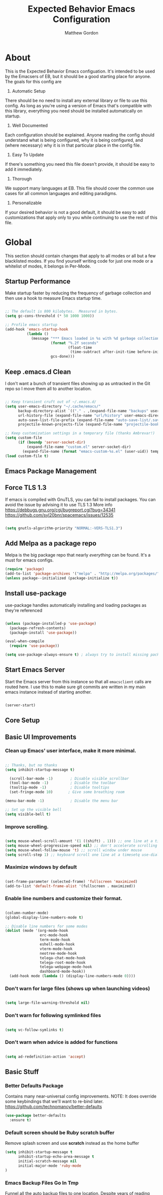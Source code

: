 #+TITLE: Expected Behavior Emacs Configuration
#+AUTHOR: Matthew Gordon
#+EMAIL: matt@expectedbehavior.com
#+OPTIONS: num:nil

* About
This is the Expected Behavior Emacs configuation. It's intended to be
used by the Emacsers of EB, but it should be a good starting place for
anyone. The goals for this config are

1. Automatic Setup
There should be no need to install any external library or file to use
this config. As long as you're using a version of Emacs that's
compatible with this library, everything you need should be installed
automatically on startup.

2. Well Documented
Each configuration should be explained. Anyone reading the config
should understand what is being configured, why it is being
configured, and (where necessary) why it is in that particular place
in the config file.

3. Easy To Update
If there's something you need this file doesn't provide, it should be
easy to add it immediately.

4. Thorough
We support many languages at EB.  This file should cover the common
use cases for all common languages and editing paradigms.

5. Personalizable
If your desired behavior is not a good default, it should be easy to
add customizations that apply only to you while continuing to use the
rest of this file.

* Global

This section should contain changes that apply to all modes or all but
a few blacklisted modes. If you find yourself writing code for just
one mode or a whitelist of modes, it belongs in Per-Mode.

** Startup Performance

Make startup faster by reducing the frequency of garbage collection and then use a hook to measure Emacs startup time.

#+begin_src emacs-lisp

;; The default is 800 kilobytes.  Measured in bytes.
(setq gc-cons-threshold (* 50 1000 1000))

;; Profile emacs startup
(add-hook 'emacs-startup-hook
          (lambda ()
            (message "*** Emacs loaded in %s with %d garbage collections."
                     (format "%.2f seconds"
                             (float-time
                              (time-subtract after-init-time before-init-time)))
                     gcs-done)))

#+end_src
** Keep .emacs.d Clean

I don't want a bunch of transient files showing up as untracked in the Git repo so I move them all to another location.

#+begin_src emacs-lisp

;; Keep transient cruft out of ~/.emacs.d/
(setq user-emacs-directory "~/.cache/emacs/"
      backup-directory-alist `(("." . ,(expand-file-name "backups" user-emacs-directory)))
      url-history-file (expand-file-name "url/history" user-emacs-directory)
      auto-save-list-file-prefix (expand-file-name "auto-save-list/.saves-" user-emacs-directory)
      projectile-known-projects-file (expand-file-name "projectile-bookmarks.eld" user-emacs-directory))

;; Keep customization settings in a temporary file (thanks Ambrevar!)
(setq custom-file
      (if (boundp 'server-socket-dir)
          (expand-file-name "custom.el" server-socket-dir)
        (expand-file-name (format "emacs-custom-%s.el" (user-uid)) temporary-file-directory)))
(load custom-file t)

#+end_src

** Emacs Package Management
** Force TLS 1.3
If emacs is compiled with GnuTLS, you can fail to install packages. 
You can avoid the issue by advising it to use TLS 1.3
More info 
https://debbugs.gnu.org/cgi/bugreport.cgi?bug=34341
https://github.com/syl20bnr/spacemacs/issues/12535

#+BEGIN_SRC emacs-lisp

(setq gnutls-algorithm-priority "NORMAL:-VERS-TLS1.3")

#+END_SRC

** Add Melpa as a package repo
Melpa is the big package repo that nearly /everything/ can be
found. It's a must for emacs configs.

#+BEGIN_SRC emacs-lisp
(require 'package)
(add-to-list 'package-archives '("melpa" . "http://melpa.org/packages/"))
(unless package--initialized (package-initialize t))

#+END_SRC

** Install use-package
use-package handles automatically installing and loading packages as they're referenced

#+BEGIN_SRC emacs-lisp

(unless (package-installed-p 'use-package)
  (package-refresh-contents)
  (package-install 'use-package))

(eval-when-compile
  (require 'use-package))

(setq use-package-always-ensure t) ; always try to install missing packages
#+END_SRC

** Start Emacs Server

Start the Emacs server from this instance so that all =emacsclient=
calls are routed here. I use this to make sure git commits are written
in my main emacs instance instead of starting another.

#+begin_src emacs-lisp

(server-start)

#+end_src

** Core Setup
** Basic UI Improvements
*** Clean up Emacs' user interface, make it more minimal.

#+begin_src emacs-lisp

  ;; Thanks, but no thanks
  (setq inhibit-startup-message t)

    (scroll-bar-mode -1)        ; Disable visible scrollbar
    (tool-bar-mode -1)          ; Disable the toolbar
    (tooltip-mode -1)           ; Disable tooltips
    (set-fringe-mode 10)       ; Give some breathing room

  (menu-bar-mode -1)            ; Disable the menu bar

  ;; Set up the visible bell
  (setq visible-bell t)

#+end_src

*** Improve scrolling.

#+begin_src emacs-lisp

  (setq mouse-wheel-scroll-amount '(1 ((shift) . 1))) ;; one line at a time
  (setq mouse-wheel-progressive-speed nil) ;; don't accelerate scrolling
  (setq mouse-wheel-follow-mouse 't) ;; scroll window under mouse
  (setq scroll-step 1) ;; keyboard scroll one line at a timesetq use-dialog-box nil) ; Disable dialog boxes since they weren't working in Mac OSX

#+end_src

*** Maximize windows by default

#+begin_src emacs-lisp

    (set-frame-parameter (selected-frame) 'fullscreen 'maximized)
    (add-to-list 'default-frame-alist '(fullscreen . maximized))

#+end_src

*** Enable line numbers and customize their format.

#+begin_src emacs-lisp

  (column-number-mode)
  (global-display-line-numbers-mode t)

  ;; Disable line numbers for some modes
  (dolist (mode '(org-mode-hook
                  erc-mode-hook
                  term-mode-hook
                  eshell-mode-hook
                  vterm-mode-hook
                  neotree-mode-hook
                  telega-chat-mode-hook
                  telega-root-mode-hook
                  telega-webpage-mode-hook
                  dashboard-mode-hook))
    (add-hook mode (lambda () (display-line-numbers-mode 0))))

#+end_src

*** Don't warn for large files (shows up when launching videos)

#+begin_src emacs-lisp

  (setq large-file-warning-threshold nil)

#+end_src

*** Don't warn for following symlinked files

#+begin_src emacs-lisp

  (setq vc-follow-symlinks t)

#+end_src

*** Don't warn when advice is added for functions

#+begin_src emacs-lisp

  (setq ad-redefinition-action 'accept)

#+end_src

** Basic Stuff
*** Better Defaults Package
Contains many near-universal config improvements. NOTE: It does override some keybindings that we'll want to re-bind later.
https://github.com/technomancy/better-defaults
#+BEGIN_SRC emacs-lisp
  (use-package better-defaults
    :ensure t)
#+END_SRC
*** Default screen should be Ruby scratch buffer
Remove splash screen and use *scratch* instead as the home buffer
#+BEGIN_SRC emacs-lisp
(setq inhibit-startup-message t
      inhibit-startup-echo-area-message t
      initial-scratch-message nil
      initial-major-mode 'ruby-mode
)
#+END_SRC

*** Emacs Backup Files Go In Tmp
Funnel all the auto backup files to one location.
Despite years of reading that Emacs tmp files will save my bacon one day, it has yet to happen. They can all hang out in tmp.
#+BEGIN_SRC emacs-lisp
(setq backup-directory-alist '(("." . "/tmp")))
#+END_SRC

*** Disable Menu Bar
Switch the Menubar off by default. I have never used it.
#+BEGIN_SRC emacs-lisp
(menu-bar-mode -1)
#+END_SRC

*** Disable Scroll Bar
Remove Scroll Bars
#+BEGIN_SRC emacs-lisp
  (scroll-bar-mode -1)
#+END_SRC

*** Disable Tool Bar
Remove Tool Bars
#+BEGIN_SRC emacs-lisp
  (tool-bar-mode -1)
#+END_SRC

*** Disable visual bell
# TODO - this doesn't seem to disable the bell anymore
The visual bell shows up on your screen as a yellow triangle with an exclamation mark in it.
I don't need to see it. I already know I'm mashing ctrl-g more than necessary.
#+BEGIN_SRC 
  (setq visible-bell nil)
  (setq ring-bell-function 'ignore)
#+END_SRC
*** Show tool tips in echo area
#+BEGIN_SRC emacs-lisp
(tooltip-mode -1)
(setq tooltip-use-echo-area t)
#+END_SRC

*** Smooth Scrolling
Smooth Scrolling 
#TODO this is not as smooth as I would have hoped.
#+BEGIN_SRC emacs-lisp
(use-package smooth-scroll
    :ensure t)
#+END_SRC
*** Command is Meta Key on OSX
#+BEGIN_SRC  emacs-lisp
  (setq mac-option-key-is-meta nil)
  (setq mac-command-key-is-meta t)
  (setq mac-command-modifier 'meta)
  (setq mac-option-modifier nil)
#+END_SRC

*** Enable deleting selected text
By default, text under the region won't be deleted if you type or paste. I find this infuriating.
#+BEGIN_SRC emacs-lisp
  (delete-selection-mode 1)
#+END_SRC
*** Quickly go to a line
#+BEGIN_SRC emacs-lisp
  (global-set-key (kbd "M-g") 'goto-line)
#+END_SRC
*** Quick access to files and projects
These are files I want access to almost all the time, regardless of what project I'm working on.
It might be better to use registers, but I haven't read about how those work yet
See
https://stackoverflow.com/questions/12558019/shortcut-to-open-a-specific-file-in-emacs
https://www.gnu.org/software/emacs/manual/html_node/emacs/Registers.html
TODO: Project navigation should depend on a function that determines where your code lives
#+BEGIN_SRC emacs-lisp
(global-set-key (kbd "C-c e") (lambda() (interactive)(find-file "~/.emacs.d/config.org")))
(global-set-key (kbd "C-c t") (lambda() (interactive)(find-file "~/Dropbox/tmp.txt")))
(global-set-key (kbd "C-c p i w") (lambda() (interactive)(find-file "~/code/instrumental/web/README.md")))
(global-set-key (kbd "C-c p d w") (lambda() (interactive)(find-file "~/code/docraptor/web/README.md")))
#+END_SRC

*** Quickly Switch Buffers
I often find myself switching back and forth between a few
buffers. Let's set some shortcut keys to make that better.
TODO: Org mode overides M-} so you'll get stuck if you hit an org file like this one
#+BEGIN_SRC emacs-lisp
(global-unset-key (kbd "M-{"))
(global-unset-key (kbd "M-}"))
(global-set-key (kbd "M-{") 'switch-to-prev-buffer)
(global-set-key (kbd "M-}") 'switch-to-next-buffer)
  ;; (global-set-key (kbd "C-{") (lambda() (interactive)(find-file "~/.emacs.d/config.org")))
  ;; (global-set-key (kbd "C-}") (lambda() (interactive)(find-file "~/Dropbox/tmp.txt")))
#+END_SRC

** Themes
*** Load manual install theme dir
#+BEGIN_SRC emacs-lisp
(add-to-list 'custom-theme-load-path "~/.emacs.d/themes/")
#+END_SRC
*** Install Themes from Repos
List of themes to install
#+BEGIN_SRC emacs-lisp
  (use-package monokai-alt-theme
    :ensure t
    :defer t)
  (use-package gruvbox-theme
    :ensure t
    :defer t)
  (use-package darkokai-theme
    :ensure t
    :defer t)
  (use-package darktooth-theme
    :ensure t
    :defer t)
  (use-package creamsody-theme
    :ensure t
    :defer t)
  (use-package github-theme
    :ensure t
    :defer t)
  (use-package melancholy-theme
    :ensure t
    :defer t)
  (use-package darkburn-theme
    :ensure t
    :defer t)
  (use-package kaolin-themes
    :ensure t
    :defer t)
  (use-package dracula-theme
    :ensure t
    :defer t)
  (use-package darkokai-theme
    :ensure t
    :defer t)
(use-package monokai-alt-theme
    :ensure t
    :defer t)
#+END_SRC

*** Load Current default theme
#+BEGIN_SRC emacs-lisp
  (load-theme 'monokai-alt t)
#+END_SRC

** Fonts
Set the default font. You can install the font with
brew cask install font-fira-code
brew cask install font-fira-mono
#+BEGIN_SRC emacs-lisp
    (use-package font-utils)

    ;; Alternative fonts, here for consideration. Should be moved to
    ;; a suggested customization file.
    ;; (if (font-utils-exists-p "Fira Mono")
    ;;   (set-face-attribute 'default nil :font "Fira Mono" :height 150)
    ;; )
    ;;
    ;; This one should be updated to the conditional syntax before
    ;; being used
    ;; (set-face-attribute 'default nil :font "PT Mono-15" :height 170)
    ;; (set-default-font "PT Mono-15")

    (if (font-utils-exists-p "Fira Code")
      (set-face-attribute 'default nil :font "Fira Code" :height 150 :family "Retina")
    )
#+END_SRC

** Window Management
*** Switch-Window

#+BEGIN_SRC emacs-lisp

  (use-package switch-window
    :ensure t
    :bind
    (("M-o"    . (lambda() (interactive) (other-window -1)))
     ("C-x O"  . (lambda() (interactive) (switch-window)))
     ("M-p"    . (lambda() (interactive) (other-window 1)))
     ("C-x \\" . (lambda() (interactive) (other-frame 1)))
    )
  )

#+END_SRC

** Helm
#+BEGIN_SRC emacs-lisp
  (use-package helm
    :ensure t
    :defer 2
    :bind
    ("M-x" . helm-M-x)
    ("C-x C-f" . helm-find-files)
    ("M-y" . helm-show-kill-ring)
    ("C-x b" . helm-mini)
    :config
    (require 'helm-config)
    (helm-mode 1)
    (setq helm-split-window-inside-p t ;; don't split frame, just current buffer
      helm-move-to-line-cycle-in-source t) ;; circular scolling
    (setq helm-autoresize-max-height 0)
    (setq helm-autoresize-min-height 20) ;; helm shouldn't take more than 20% of the screen
    (helm-autoresize-mode 1)
    (define-key helm-map (kbd "<tab>") 'helm-execute-persistent-action) ; rebind tab to run persistent action
    (define-key helm-map (kbd "C-i") 'helm-execute-persistent-action) ; make TAB work in terminal
    (define-key helm-map (kbd "C-z")  'helm-select-action) ; list actions using C-z TODO - this actually minimizes on OSX, why?
    )
#+END_SRC

** Projectile
#+BEGIN_SRC emacs-lisp
  (use-package projectile
    :ensure t
    :diminish projectile-mode
    :bind
    (("C-c p f" . helm-projectile-find-file)
     ("C-c p p" . helm-projectile-switch-project)
     ("C-x p"   . projectile-find-file) ;; switch projects quickly
     ("C-c p s" . projectile-save-project-buffers))
    :config
    (projectile-mode +1)
  )

  (use-package helm-projectile
    :ensure t
    :config
    (helm-projectile-on))
#+END_SRC

** Dash
#+BEGIN_SRC emacs-lisp
  (use-package dash-at-point
    :ensure t
    :bind
    (("C-c d" . dash-at-point)
     )
  )
#+END_SRC
** Doom Mode Line
#+BEGIN_SRC emacs-lisp
(use-package doom-modeline
  :ensure t
  :init (doom-modeline-mode 1))
#+END_SRC

* Per-Mode

This section should contain changes that apply to just one mode or a
few whitelisted modes. If you find yourself writing code that just
blacklists a few modes, it belongs in Global.

** Coffee

#+BEGIN_SRC emacs-lisp

  (use-package coffee-mode
    :ensure t
    :custom (coffee-tab-width 2))
  
#+END_SRC

** Cucumber

#+BEGIN_SRC emacs-lisp

  (use-package pickle
    :ensure t
    :init (pickle-config))
  
#+END_SRC

** Javascript

#+BEGIN_SRC emacs-lisp

  (setq js-indent-level 2)

#+END_SRC

** Rust

#+BEGIN_SRC emacs-lisp

  (use-package rust-mode
    :ensure t)

#+END_SRC

** Scala

#+BEGIN_SRC emacs-lisp

  (use-package scala-mode
    :ensure t)

#+END_SRC

** Terraform

#+BEGIN_SRC emacs-lisp

  (use-package terraform-mode)

#+END_SRC

* Your Personal Configuration (always at the bottom!)
The above configuration represents good defaults.  If you want
something that's not a good default for most Behaviornauts, put it in a
file named `username.config.org` and that will be loaded here. If you
work for Expected Behavior (or have write access to this repo), please
check your personal customizations in! It's good to see what other
people are doing with their editor.

#+BEGIN_SRC emacs-lisp
(message "Loading personal emacs config")
(if (file-exists-p (format "~/.emacs.d/%s.config.org" (user-login-name)))
  (org-babel-load-file (format "~/.emacs.d/%s.config.org" (user-login-name)))
  (display-message-or-buffer "No personal configuration found")
)
#+END_SRC
